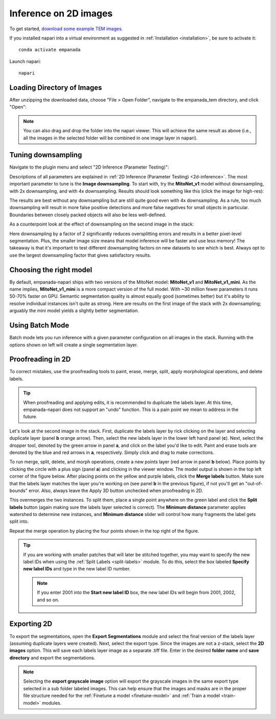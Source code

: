 .. _2d-inference-tutorial:

Inference on 2D images
-----------------------

To get started, `download some example TEM images <https://www.dropbox.com/s/t9z8v2j06ttlhng/empanada_tem.zip?dl=0>`_.

If you installed napari into a virtual environment as suggested in :ref:`Installation <installation>`, be sure to activate it::

    conda activate empanada

Launch napari::

    napari

Loading Directory of Images
""""""""""""""""""""""""""""""

After unzipping the downloaded data, choose "File > Open Folder", navigate to the empanada_tem directory,
and click "Open":

|pic1| |pic2|

.. |pic1| image:: ../_static/open_folder.png
   :width: 45%

.. |pic2| image:: ../_static/dir2d_pick.png
   :width: 45%


.. note::

    You can also drag and drop the folder into the napari viewer. This will achieve the same result as above (i.e., all
    the images in the selected folder will be combined in one image layer in napari).

.. _downsample:

Tuning downsampling
""""""""""""""""""""""

.. image:: ../_static/plugin_2d_updated.png
  :align: left
  :width: 500px

Navigate to the plugin menu and select "2D Inference (Parameter Testing)":

Descriptions of all parameters are explained in :ref:`2D Inference (Parameter Testing) <2d-inference>`. The most
important parameter to tune is the **Image downsampling**. To start with, try the
**MitoNet_v1** model without downsampling, with 2x downsampling, and with 4x downsampling. Results
should look something like this (click the image for high-res):

.. image:: ../_static/compare_2d_full.png
  :align: center
  :width: 100%

The results are best without any downsampling but are still quite good even with 4x downsampling. As a rule, too
much downsampling will result in more false positive detections and more false negatives
for small objects in particular. Boundaries between closely packed objects will also be less well-defined.

As a counterpoint look at the effect of downsampling on the second image in the stack:

.. image:: ../_static/downsampling_better.png
  :align: center
  :width: 100%

Here downsampling by a factor of 2 significantly reduces oversplitting errors and results in a better
pixel-level segmentation. Plus, the smaller image size means that model inference will
be faster and use less memory! The takeaway is that it's important to test different downsampling
factors on new datasets to see which is best. Always opt to use the largest downsampling factor
that gives satisfactory results.

.. _pick-model:

Choosing the right model
"""""""""""""""""""""""""""

By default, empanada-napari ships with two versions of the MitoNet model: **MitoNet_v1** and
**MitoNet_v1_mini**. As the name implies, **MitoNet_v1_mini** is a more compact version of
the full model. With ~30 million fewer parameters it runs 50-70% faster on GPU. Semantic
segmentation quality is almost equally good (sometimes better) but it's ability to
resolve individual instances isn't quite as strong. Here are results on the first
image of the stack with 2x downsampling; arguably the mini model yields a slightly
better segmentation.

.. image:: ../_static/mini_compare.png
  :align: center
  :width: 100%



Using Batch Mode
"""""""""""""""""""""""""""

Batch mode lets you run inference with a given parameter configuration on all images in the
stack. Running with the options shown on left will create a single segmentation layer.

.. image:: ../_static/2d-batch-mode.png
  :align: center
  :width: 50%




.. _proofreading-2d:

Proofreading in 2D
"""""""""""""""""""""

To correct mistakes, use the proofreading tools to paint, erase, merge, split, apply morphological operations, and
delete labels.

.. tip::

    When proofreading and applying edits, it is recommended to duplicate the labels layer. At this time, empanada-napari
    does not support an "undo" function. This is a pain point we mean to address in the future.

Let's look at the second image in the stack. First, duplicate the labels layer by rick clicking on the layer and selecting
duplicate layer (panel **b** orange arrow). Then, select the new labels layer in the lower left hand panel (**c**). Next,
select the dropper tool, denoted by the green arrow in panel **a**, and click on the label you'd like to edit. Paint and
erase tools are denoted by the blue and red arrows in **a**, respectively. Simply click and drag to make corrections.

.. image:: ../_static/paint-erase-example.png
  :align: center
  :width: 100%

To run merge, split, delete, and morph operations, create a new points layer (red arrow in panel **b** below).
Place points by clicking the circle with a plus sign (panel **a**) and clicking in the viewer window.
The model output is shown in the top left corner of the figure below. After placing points on the
yellow and purple labels, click the **Merge labels** button. Make sure that the labels layer matches
the layer you're working on (see panel **b** in the previous figure), if not you'll get an "out-of-bounds"
error. Also, always leave the Apply 3D button unchecked when proofreading in 2D.

This overmerges the two instances. To split them, place a single point anywhere on the green label and
click the **Split labels** button (again making sure the labels layer selected is correct). The **Minimum distance** parameter
applies watershed to determine new instances, and **Minimum distance** slider will control how many fragments the label gets split into.

Repeat the merge operation by placing the four points shown in the top right of the figure.

.. image:: ../_static/merge-split-updated.png
  :align: center
  :width: 100%

.. tip::

    If you are working with smaller patches that will later be stitched together, you may want to specify the new
    label IDs when using the :ref:`Split Labels <split-labels>` module. To do this, select the box labeled **Specify new label IDs**
    and type in the new label ID number.

    .. note::

        If you enter 2001 into the **Start new label ID** box, the new label IDs will begin from 2001, 2002, and so on.


Exporting 2D
""""""""""""""

To export the segmentations, open the **Export Segmentations** module and select the final version of the labels layer
(assuming duplicate layers were created). Next, select the export type. Since the images are not a z-stack, select the
**2D images** option. This will save each labels layer image as a separate .tiff file. Enter in the desired **folder name** and
**save directory** and export the segmentations.


.. image:: ../_static/export-example.png
  :align: center

.. note::

    Selecting the **export grayscale image** option will export the grayscale images in the same export type selected in
    a sub folder labeled images. This can help ensure that the images and masks are in the proper file structure needed
    for the :ref:`Finetune a model <finetune-model>` and :ref:`Train a model <train-model>` modules.

.. image:: ../_static/export-grayscale.png
  :align: center


